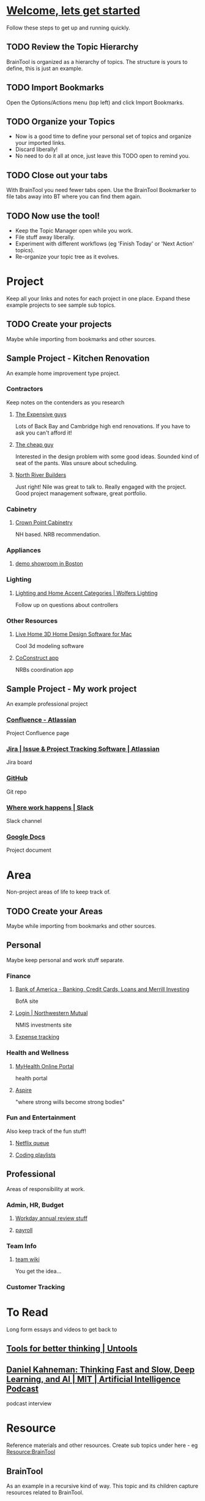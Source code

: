 #+PROPERTY: BTCohort 2000-5000
#+PROPERTY: BTVersion 1
#+PROPERTY: BTGroupingMode TABGROUP

* [[https://braintool.org/welcome][Welcome, lets get started]]
Follow these steps to get up and running quickly.
** TODO Review the Topic Hierarchy
BrainTool is organized as a hierarchy of topics. 
The structure is yours to define, this is just an example.
** TODO Import Bookmarks
Open the Options/Actions menu (top left) and click Import Bookmarks. 
** TODO Organize your Topics
- Now is a good time to define your personal set of topics and organize your imported links. 
- Discard liberally! 
- No need to do it all at once, just leave this TODO open to remind you.
** TODO Close out your tabs
With BrainTool you need fewer tabs open. Use the BrainTool Bookmarker to file tabs away into BT where you can find them again.
** TODO Now use the tool!
- Keep the Topic Manager open while you work.
- File stuff away liberally.
- Experiment with different workflows (eg 'Finish Today' or 'Next Action' topics).
- Re-organize your topic tree as it evolves.

* Project
Keep all your links and notes for each project in one place. Expand these example projects to see sample sub topics.

** TODO Create your projects
Maybe while importing from bookmarks and other sources.
** Sample Project - Kitchen Renovation
  :PROPERTIES:
  :VISIBILITY: folded
  :END:
An example home improvement type project.

*** Contractors
  :PROPERTIES:
  :VISIBILITY: folded
  :END:
Keep notes on the contenders as you research
**** [[https://braintool.org/posts][The Expensive guys]]
Lots of Back Bay and Cambridge high end renovations. If you have to ask you can't afford it!

**** [[https://braintool.org/posts][The cheap guy]]
Interested in the design problem with some good ideas. Sounded kind of seat of the pants. Was unsure about scheduling.

**** [[https://northriverbuilders.com/][North River Builders]]
Just right! Nile was great to talk to. Really engaged with the project. Good project management software, great portfolio.

*** Cabinetry
  :PROPERTIES:
  :VISIBILITY: folded
  :END:
**** [[http://www.crown-point.com/][Crown Point Cabinetry]]
NH based. NRB recommendation.

*** Appliances
  :PROPERTIES:
  :VISIBILITY: folded
  :END:
**** [[https://clarkeliving.com/][demo showroom in Boston]]
*** Lighting
  :PROPERTIES:
  :VISIBILITY: folded
  :END:

**** [[https://catalog.wolfers.com/landing][Lighting and Home Accent Categories | Wolfers Lighting]]
Follow up on questions about controllers

*** Other Resources
  :PROPERTIES:
  :VISIBILITY: folded
  :END:
**** [[https://www.livehome3d.com/mac/live-home-3d][Live Home 3D Home Design Software for Mac]]
Cool 3d modeling software

**** [[https://coconstruct.com/app/skins/Default/][CoConstruct app]]
NRBs coordination app


** Sample Project - My work project
    :PROPERTIES:
    :VISIBILITY: folded
    :END:
An example professional project

*** [[https://www.atlassian.com/software/confluence][Confluence -  Atlassian]]
Project Confluence page

*** [[https://www.atlassian.com/software/jira][Jira | Issue & Project Tracking Software | Atlassian]]
Jira board

*** [[https://github.com/][GitHub]]
Git repo

*** [[https://slack.com/][Where work happens | Slack]]
Slack channel

*** [[https://docs.google.com/document/u/0/][Google Docs]]
Project document


* Area
Non-project areas of life to keep track of. 

** TODO Create your Areas
Maybe while importing from bookmarks and other sources.

** Personal
Maybe keep personal and work stuff separate.

*** Finance
    :PROPERTIES:
    :VISIBILITY: folded
    :END:
**** [[https://www.bankofamerica.com/][Bank of America - Banking, Credit Cards, Loans and Merrill Investing]]
 BofA site

**** [[https://login.northwesternmutual.com/login][Login | Northwestern Mutual]]
 NMIS investments site

**** [[https://docs.google.com/spreadsheets/d/1yvidpw2wwS5x2Z1NX8lJ3yVLrdVBW4M3UBlB8PCWl_0/edit#gid=0][Expense tracking]]

*** Health and Wellness
  :PROPERTIES:
  :VISIBILITY: folded
  :END:

**** [[https://myhealth.atriushealth.org/][MyHealth Online Portal]]
health portal

**** [[https://aspireap.com/][Aspire]]
"where strong wills become strong bodies"

*** Fun and Entertainment
  :PROPERTIES:
  :VISIBILITY: folded
  :END:
Also keep track of the fun stuff!

**** [[https://netflix.com][Netflix queue]]

**** [[https://www.youtube.com/watch?v=4BvjYabSl5A&list=PLhaw8BE1kin1LF6tfn8MU1zUFgiPNc29Y&index=1][Coding playlists]]

** Professional
  :PROPERTIES:
  :VISIBILITY: folded
  :END:
Areas of responsibility at work.
*** Admin, HR, Budget
  :PROPERTIES:
  :VISIBILITY: folded
  :END:

**** [[https://www.workday.com/][Workday annual review stuff]]

**** [[https://www.adp.com/][payroll]]

*** Team Info
  :PROPERTIES:
  :VISIBILITY: folded
  :END:

**** [[https://wikipedia.org][team wiki]]
You get the idea...
*** Customer Tracking

* To Read
  :PROPERTIES:
  :VISIBILITY: folded
  :END:
Long form essays and videos to get back to

** [[https://untools.co/][Tools for better thinking | Untools]]
** [[https://lexfridman.com/daniel-kahneman/][Daniel Kahneman: Thinking Fast and Slow, Deep Learning, and AI | MIT | Artificial Intelligence Podcast]]
podcast interview


* Resource
    :PROPERTIES:
    :VISIBILITY: folded
    :END:
Reference materials and other resources. Create sub topics under here - eg Resource:BrainTool

** BrainTool
    :PROPERTIES:
    :VISIBILITY: folded
    :END:
As an example in a recursive kind of way. This topic and its children capture resources related to BrainTool.

*** [[https://braintool.org/support][BrainTool Support Page]]

*** [[https://braintool.org/posts.html][Blog]]

*** [[https://braintool.org/overview.html][Vision]]

*** [[https://groups.google.com/u/0/g/braintool-discussion][Discussion Group]]

*** Complementary Tools
    :PROPERTIES:
    :VISIBILITY: folded
    :END:
 Useful tools in an BrainTool/org-mode based workflow.

**** [[https://organice.200ok.ch/][organice]]
 Cloud based editor for your BrainTool file.

**** [[https://play.google.com/store/apps/details?id=com.orgzly][Orgzly | Notes & To-Do Lists]]
 Orgzly is a mobile todo app on top of org. Use it to get your BrainTool on your phone.

**** [[https://chrome.google.com/webstore/detail/quick-tabs/jnjfeinjfmenlddahdjdmgpbokiacbbb?hl=en][Quick Tabs - Chrome Web Store]]
 keyboard search for tabs

**** [[https://org-roam.readthedocs.io/en/master/][Org-roam]]
 A non-hierarchal org model

*** Contributions
    :PROPERTIES:
    :VISIBILITY: folded
    :END:
 Thanks to the people behind these tools and resources for letting me stand on their shoulders.

**** [[https://projects.verou.me/awesomplete/][Awesomplete: Ultra lightweight, highly customizable, simple autocomplete, by Lea Verou]]
 JavaScript autocomplete library

**** [[https://github.com/orgapp/orgajs][orgapp/orgajs: parse org-mode content into AST]]
 JS parser for org mode

**** [[https://thenounproject.com/][Free Icons for Everything - Noun Project]]
Royalty free icons from the Noun Project. I use Edit by Manish; Delete, Expand all, and Collapse all by Kevin White, Outdent by Farias and Done by Praveen.

**** [[http://jackconfrey.com/work][jconfrey Art]]
 Graphic design and project artwork by Jack Confrey


** Personal Productivity
  :PROPERTIES:
  :VISIBILITY: folded
  :END:
BrainTool is a Topic Manager. A new category of personal productivity tool! Here are some other personal productivity resources.
*** [[https://fortelabs.co/blog/para/][Forte Labs PARA model]]
the inspiration for the general structure of this sample set of BrainTool Topics

*** [[https://www.reddit.com/r/productivity/][reddit forum]]

*** [[https://francescod.medium.com/][Francesco D]]
Productivity blogger and software reviewer

*** [[https://mvlc.ent.sirsi.net/client/en_US/mvlc/search/detailnonmodal/ent:$002f$002fERC_35_95$002f0$002f35_95:OVERDRIVE:36183578-6d69-4fe8-8bea-d4ea349a927e/one?qu=9781508215554&te=ERC_ST_MVLC][Getting Things Done]]
The "self-help classic for managing work-life balance in the twenty-first century"

** emacs and org-mode
   :PROPERTIES:
   :VISIBILITY: folded
   :END:
Another way to use your BrainTool file is via a text editor and emacs is the ultimate. Advanced users only!

***  [[https://www.gnu.org/software/emacs/][emacs]]
*** [[https://lucidmanager.org/tags/emacs/][Being productive with emacs]]
A set of articles from The Lucid Manager

*** [[http://www.jesshamrick.com/2012/09/10/absolute-beginners-guide-to-emacs/][Basic Intro]]

*** [[https://orgmode.org/][Org mode for Emacs - Your Life in Plain Text]]
The structure of your topics and pages is captured in an org-mode format. Probably not worth going down this path unless you are an emacs user.

*** [[https://orgmode.org/worg/org-tutorials/org4beginners.html][Org mode beginning at the basics]]

*** [[https://orgmodeforbeginners.com/overview/][Org mode for beginners]]
another set of tutorials

*** [[https://blog.jethro.dev/posts/org_mode_workflow_preview/][Org-mode Workflow:]]
Jethro Kuan's workflow

*** [[https://www.youtube.com/c/SystemCrafters][System Crafters Videos]]
See particularly the intro series

* Archive
  :PROPERTIES:
  :VISIBILITY: folded
  :END:
Pages and notes you are no longer actively using but don't want to delete. Move completed projects here.

* Scratch
Pages that you save in the Bookmarker without a Topic will be filed under Scratch
